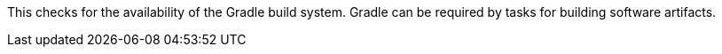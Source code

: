 This checks for the availability of the Gradle build system.
Gradle can be required by tasks for building software artifacts.
